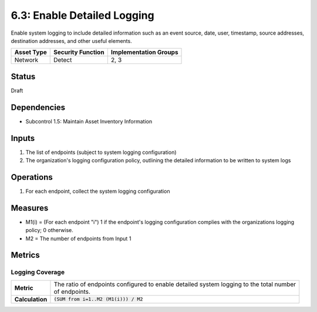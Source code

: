 6.3: Enable Detailed Logging
=========================================================
Enable system logging to include detailed information such as an event source, date, user, timestamp, source addresses, destination addresses, and other useful elements.

.. list-table::
	:header-rows: 1

	* - Asset Type 
	  - Security Function
	  - Implementation Groups
	* - Network
	  - Detect
	  - 2, 3

Status
------
Draft

Dependencies
------------
* Subcontrol 1.5: Maintain Asset Inventory Information

Inputs
------
#. The list of endpoints (subject to system logging configuration)
#. The organization's logging configuration policy, outlining the detailed information to be written to system logs

Operations
----------
#. For each endpoint, collect the system logging configuration

Measures
--------
* M1(i) = (For each endpoint "i") 1 if the endpoint's logging configuration complies with the organizations logging policy; 0 otherwise.
* M2 = The number of endpoints from Input 1

Metrics
-------

Logging Coverage
^^^^^^^^^^^^^^^^
.. list-table::

	* - **Metric**
	  - | The ratio of endpoints configured to enable detailed system logging to the total number
	    | of endpoints.
	* - **Calculation**
	  - :code:`(SUM from i=1..M2 (M1(i))) / M2`

.. history
.. authors
.. license